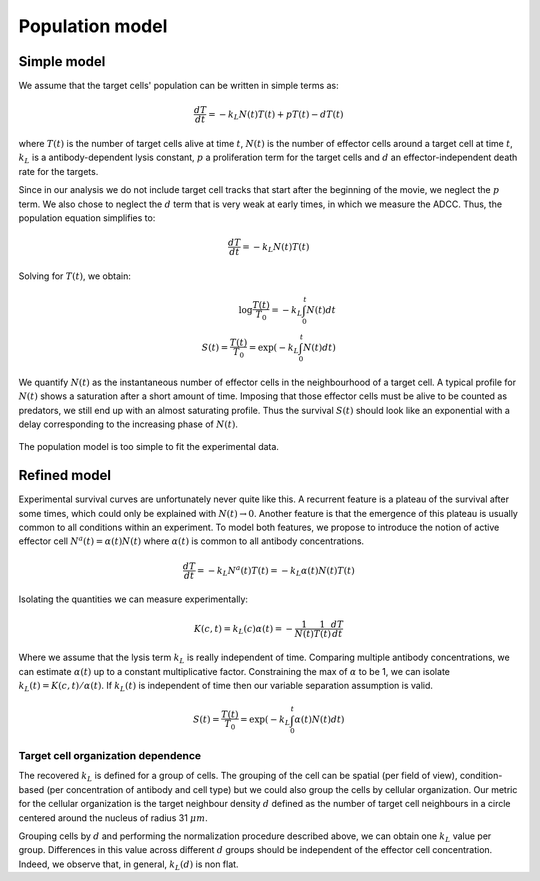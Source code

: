 Population model
================

.. _population_model:

Simple model
------------

We assume that the target cells' population can be written in simple terms as:

.. math::
   
   \frac{d T}{dt} = - k_L N(t) T(t) + p T(t) - d T(t)

where :math:`T(t)` is the number of target cells alive at time :math:`t`, :math:`N(t)` is the number of effector cells around a target cell at time :math:`t`, :math:`k_L` is a antibody-dependent lysis constant, :math:`p` a proliferation term for the target cells and :math:`d` an effector-independent death rate for the targets. 

Since in our analysis we do not include target cell tracks that start after the beginning of the movie, we neglect the :math:`p` term. We also chose to neglect the :math:`d` term that is very weak at early times, in which we measure the ADCC. Thus, the population equation simplifies to:

.. math::
   
   \frac{d T}{dt} = - k_L N(t) T(t)

Solving for :math:`T(t)`, we obtain:

.. math::
   
   \log{\frac{T(t)}{T_0}} = - k_L \int_0^t N(t) dt \\
   S(t) = \frac{T(t)}{T_0} = \exp{\left(- k_L \int_0^t N(t) dt \right) }

We quantify :math:`N(t)` as the instantaneous number of effector cells in the neighbourhood of a target cell. A typical profile for :math:`N(t)` shows a saturation after a short amount of time. Imposing that those effector cells must be alive to be counted as predators, we still end up with an almost saturating profile. Thus the survival :math:`S(t)` should look like an exponential with a delay corresponding to the increasing phase of :math:`N(t)`. 

.. figure:: _static/simple_model_illustration.png
    :align: center
    :alt: simple_population_model
    
    The population model is too simple to fit the experimental data.


Refined model
-------------

Experimental survival curves are unfortunately never quite like this. A recurrent feature is a plateau of the survival after some times, which could only be explained with :math:`N(t) \rightarrow 0`. Another feature is that the emergence of this plateau is usually common to all conditions within an experiment. To model both features, we propose to introduce the notion of active effector cell :math:`N^a(t) = \alpha(t) N(t)` where :math:`\alpha(t)` is common to all antibody concentrations. 

.. math::
   
   \frac{d T}{dt} = - k_L N^a(t) T(t) = - k_L \alpha(t) N(t) T(t)

Isolating the quantities we can measure experimentally:

.. math::
   
   K(c,t) = k_L(c) \alpha(t) = - \frac{1}{N(t)} \frac{1}{T(t)} \frac{d T}{dt}

Where we assume that the lysis term :math:`k_L` is really independent of time. Comparing multiple antibody concentrations, we can estimate :math:`\alpha(t)` up to a constant multiplicative factor. Constraining the max of :math:`\alpha` to be 1, we can isolate :math:`k_L(t) =  K(c,t) / \alpha(t)`. If :math:`k_L(t)` is independent of time then our variable separation assumption is valid. 

.. math::
 
   S(t) = \frac{T(t)}{T_0} = \exp{\left(- k_L \int_0^t \alpha(t) N(t) dt \right) }


Target cell organization dependence
***********************************

The recovered :math:`k_L` is defined for a group of cells. The grouping of the cell can be spatial (per field of view), condition-based (per concentration of antibody and cell type) but we could also group the cells by cellular organization. Our metric for the cellular organization is the target neighbour density :math:`d` defined as the number of target cell neighbours in a circle centered around the nucleus of radius 31 :math:`\mu m`. 

Grouping cells by :math:`d` and performing the normalization procedure described above, we can obtain one :math:`k_L` value per group. Differences in this value across different :math:`d` groups should be independent of the effector cell concentration. Indeed, we observe that, in general, :math:`k_L(d)` is non flat. 
